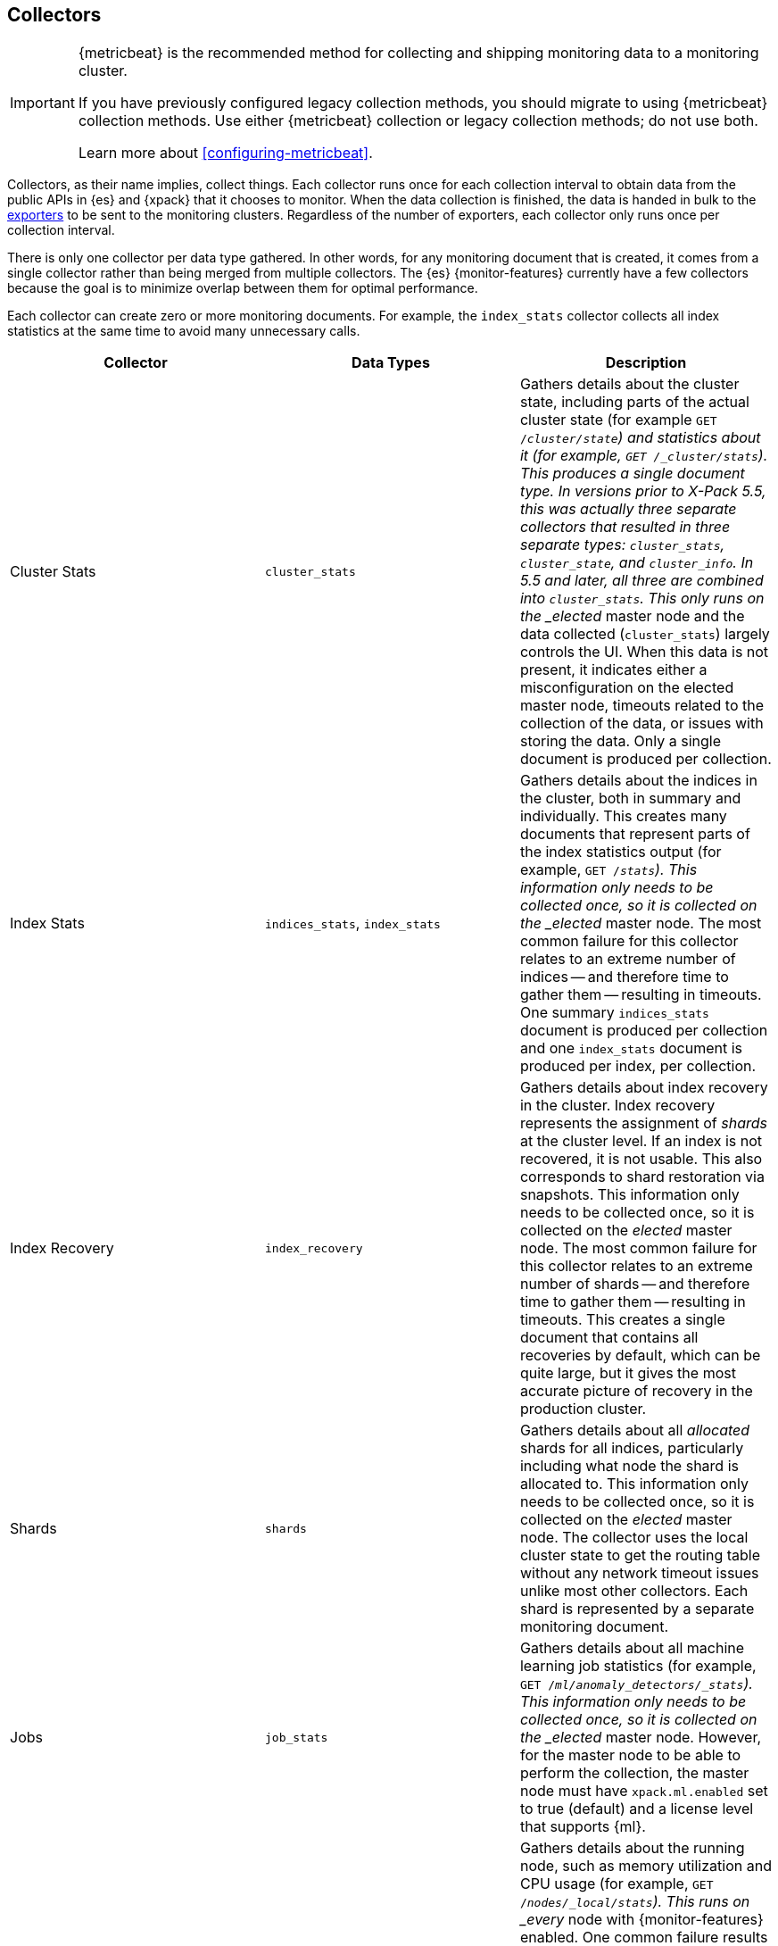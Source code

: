 [role="xpack"]
[testenv="basic"]
[[es-monitoring-collectors]]
== Collectors

[IMPORTANT]
=========================
{metricbeat} is the recommended method for collecting and shipping monitoring
data to a monitoring cluster.

If you have previously configured legacy collection methods, you should migrate
to using {metricbeat} collection methods. Use either {metricbeat} collection or
legacy collection methods; do not use both.

Learn more about <<configuring-metricbeat>>.
=========================

Collectors, as their name implies, collect things. Each collector runs once for
each collection interval to obtain data from the public APIs in {es} and {xpack}
that it chooses to monitor. When the data collection is finished, the data is
handed in bulk to the <<es-monitoring-exporters,exporters>> to be sent to the
monitoring clusters. Regardless of the number of exporters, each collector only
runs once per collection interval.

There is only one collector per data type gathered. In other words, for any
monitoring document that is created, it comes from a single collector rather
than being merged from multiple collectors. The {es} {monitor-features}
currently have a few collectors because the goal is to minimize overlap between
them for optimal performance.

Each collector can create zero or more monitoring documents. For example,
the `index_stats` collector collects all index statistics at the same time to
avoid many unnecessary calls.

[options="header"]
|=======================
| Collector       | Data Types | Description
| Cluster Stats   | `cluster_stats`
| Gathers details about the cluster state, including parts of the actual cluster
state (for example `GET /_cluster/state`) and statistics about it (for example,
`GET /_cluster/stats`). This produces a single document type. In versions prior
to X-Pack 5.5, this was actually three separate collectors that resulted in
three separate types: `cluster_stats`, `cluster_state`, and `cluster_info`. In
5.5 and later, all three are combined into `cluster_stats`. This only runs on
the _elected_ master node and the data collected (`cluster_stats`) largely
controls the UI. When this data is not present, it indicates either a
misconfiguration on the elected master node, timeouts related to the collection
of the data, or issues with storing the data. Only a single document is produced
per collection.
| Index Stats     | `indices_stats`, `index_stats`
| Gathers details about the indices in the cluster, both in summary and
individually. This creates many documents that represent parts of the index
statistics output (for example, `GET /_stats`). This information only needs to
be collected once, so it is collected on the _elected_ master node. The most
common failure for this collector relates to an extreme number of indices -- and
therefore time to gather them -- resulting in timeouts. One summary
`indices_stats` document is produced per collection and one `index_stats`
document is produced per index, per collection.
| Index Recovery  | `index_recovery`
| Gathers details about index recovery in the cluster. Index recovery represents
the assignment of _shards_ at the cluster level. If an index is not recovered,
it is not usable. This also corresponds to shard restoration via snapshots. This
information only needs to be collected once, so it is collected on the _elected_
master node. The most common failure for this collector relates to an extreme
number of shards -- and therefore time to gather them -- resulting in timeouts.
This creates a single document that contains all recoveries by default, which
can be quite large, but it gives the most accurate picture of recovery in the
production cluster.
| Shards          | `shards`
| Gathers details about all _allocated_ shards for all indices, particularly
including what node the shard is allocated to. This information only needs to be
collected once, so it is collected on the _elected_ master node. The collector
uses the local cluster state to get the routing table without any network
timeout issues unlike most other collectors. Each shard is represented by a
separate monitoring document.
| Jobs            | `job_stats`
| Gathers details about all machine learning job statistics (for example, `GET
/_ml/anomaly_detectors/_stats`). This information only needs to be collected
once, so it is collected on the _elected_ master node. However, for the master
node to be able to perform the collection, the master node must have
`xpack.ml.enabled` set to true (default) and a license level that supports {ml}.
| Node Stats      | `node_stats`
| Gathers details about the running node, such as memory utilization and CPU
usage (for example, `GET /_nodes/_local/stats`). This runs on _every_ node with
{monitor-features} enabled. One common failure results in the timeout of the node
stats request due to too many segment files. As a result, the collector spends
too much time waiting for the file system stats to be calculated until it
finally times out. A single `node_stats` document is created per collection.
This is collected per node to help to discover issues with nodes communicating
with each other, but not with the monitoring cluster (for example, intermittent
network issues or memory pressure).
|=======================

The {es} {monitor-features} use a single threaded scheduler to run the
collection of {es} monitoring data by all of the appropriate collectors on each
node. This scheduler is managed locally by each node and its interval is
controlled by specifying the `xpack.monitoring.collection.interval`, which
defaults to 10 seconds (`10s`), at either the node or cluster level.

Fundamentally, each collector works on the same principle. Per collection
interval, each collector is checked to see whether it should run and then the
appropriate collectors run. The failure of an individual collector does not
impact any other collector.

Once collection has completed, all of the monitoring data is passed to the
exporters to route the monitoring data to the monitoring clusters.

If gaps exist in the monitoring charts in {kib}, it is typically because either
a collector failed or the monitoring cluster did not receive the data (for
example, it was being restarted). In the event that a collector fails, a logged
error should exist on the node that attempted to perform the collection.

NOTE: Collection is currently done serially, rather than in parallel, to avoid
      extra overhead on the elected master node. The downside to this approach
      is that collectors might observe a different version of the cluster state
      within the same collection period. In practice, this does not make a
      significant difference and running the collectors in parallel would not
      prevent such a possibility.

For more information about the configuration options for the collectors, see
<<monitoring-collection-settings>>.

[float]
[[es-monitoring-stack]]
==== Collecting data from across the Elastic Stack

{es} {monitor-features} also receive monitoring data from other parts of the
Elastic Stack. In this way, it serves as an unscheduled monitoring data
collector for the stack.

By default, data collection is disabled. {es} monitoring data is not
collected and all monitoring data from other sources such as {kib}, Beats, and
Logstash is ignored. You must set `xpack.monitoring.collection.enabled` to `true`
to enable the collection of monitoring data. See <<monitoring-settings>>.

Once data is received, it is forwarded to the exporters
to be routed to the monitoring cluster like all monitoring data.

WARNING: Because this stack-level "collector" lives outside of the collection
interval of {es} {monitor-features}, it is not impacted by the
`xpack.monitoring.collection.interval` setting. Therefore, data is passed to the
exporters whenever it is received. This behavior can result in indices for {kib},
Logstash, or Beats being created somewhat unexpectedly.

While the monitoring data is collected and processed, some production cluster
metadata is added to incoming documents. This metadata enables {kib} to link the
monitoring data to the appropriate cluster. If this linkage is unimportant to
the infrastructure that you're monitoring, it might be simpler to configure
Logstash and Beats to report monitoring data directly to the monitoring cluster.
This scenario also prevents the production cluster from adding extra overhead
related to monitoring data, which can be very useful when there are a large
number of Logstash nodes or Beats.

For more information about typical monitoring architectures, see
<<how-monitoring-works>>.

